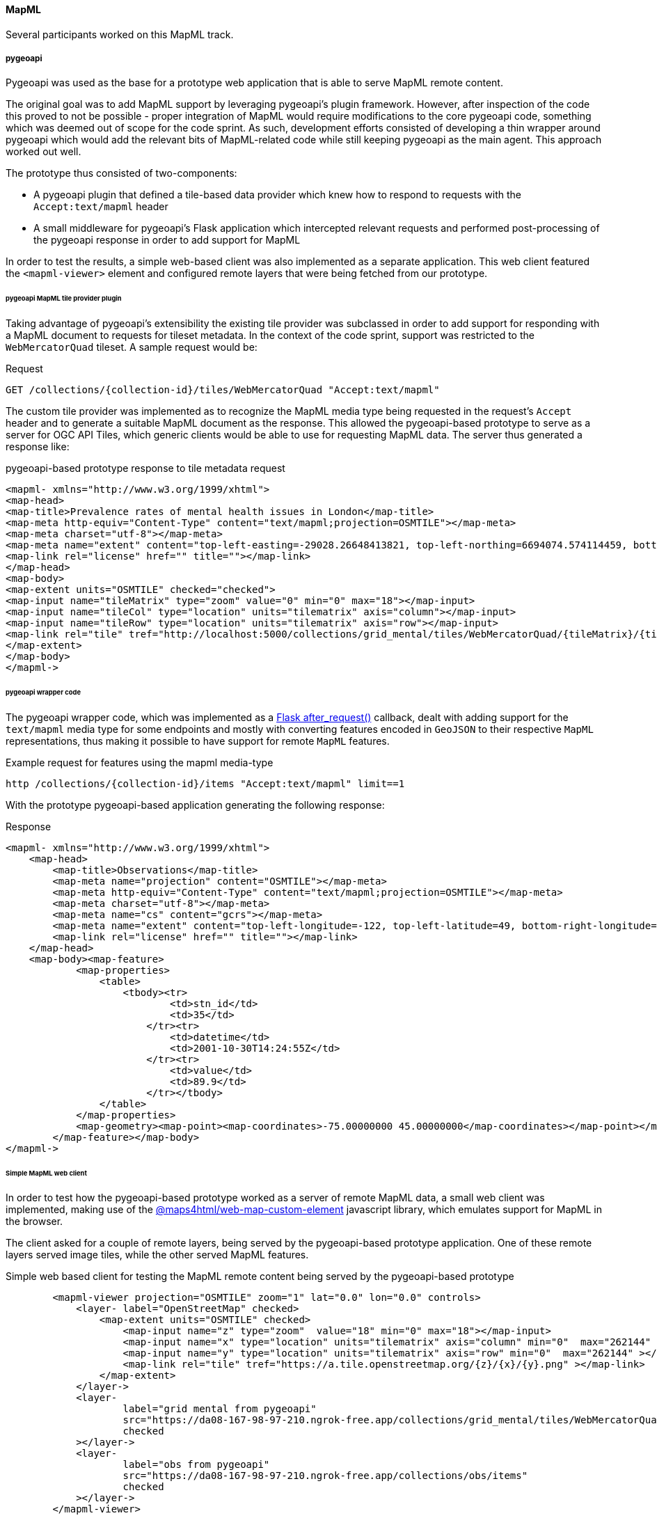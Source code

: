 [[results_mapml]]

==== MapML

Several participants worked on this MapML track.

===== pygeoapi

Pygeoapi was used as the base for a prototype web application that is able to serve MapML remote content.

The original goal was to add MapML support by leveraging pygeoapi's plugin framework. However, after inspection of the code this proved to not be possible - proper integration of MapML would require modifications to the core pygeoapi code, something which was deemed out of scope for the code sprint. As such, development efforts consisted of developing a thin wrapper around pygeoapi which would add the relevant bits of MapML-related code while still keeping pygeoapi as the main agent. This approach worked out well.

The prototype thus consisted of two-components:

- A pygeoapi plugin that defined a tile-based data provider which knew how to respond to requests with
the `Accept:text/mapml` header

- A small middleware for pygeoapi's Flask application which intercepted relevant requests and performed post-processing of the pygeoapi response in order to add support for MapML

In order to test the results, a simple web-based client was also implemented as a separate application. This web client featured the `+<mapml-viewer>+` element and configured remote layers that were being fetched from our prototype.


====== pygeoapi MapML tile provider plugin

Taking advantage of pygeoapi's extensibility the existing tile provider was subclassed in order to add support for responding with a MapML document to requests for tileset metadata. In the context of the code sprint, support was restricted to the `+WebMercatorQuad+` tileset. A sample request would be:

.Request
----
GET /collections/{collection-id}/tiles/WebMercatorQuad "Accept:text/mapml"
----

The custom tile provider was implemented as to recognize the MapML media type being requested in the request's `+Accept+` header and to generate a suitable MapML document as the response. This allowed the pygeoapi-based prototype to serve as a server for OGC API Tiles, which generic clients would be able to use for requesting MapML data. The server thus generated a response like:

.pygeoapi-based prototype response to tile metadata request
[source, xml]
----
<mapml- xmlns="http://www.w3.org/1999/xhtml">
<map-head>
<map-title>Prevalence rates of mental health issues in London</map-title>
<map-meta http-equiv="Content-Type" content="text/mapml;projection=OSMTILE"></map-meta>
<map-meta charset="utf-8"></map-meta>
<map-meta name="extent" content="top-left-easting=-29028.26648413821, top-left-northing=6694074.574114459, bottom-right-easting=14106.427797324195, bottom-right-northing=6724542.93687513"></map-meta>
<map-link rel="license" href="" title=""></map-link>
</map-head>
<map-body>
<map-extent units="OSMTILE" checked="checked">
<map-input name="tileMatrix" type="zoom" value="0" min="0" max="18"></map-input>
<map-input name="tileCol" type="location" units="tilematrix" axis="column"></map-input>
<map-input name="tileRow" type="location" units="tilematrix" axis="row"></map-input>
<map-link rel="tile" tref="http://localhost:5000/collections/grid_mental/tiles/WebMercatorQuad/{tileMatrix}/{tileRow}/{tileCol}?f=png"></map-link>
</map-extent>
</map-body>
</mapml->
----


====== pygeoapi wrapper code

The pygeoapi wrapper code, which was implemented as a https://flask.palletsprojects.com/en/2.3.x/api/#flask.Flask.after_request[Flask after_request()] callback, dealt with adding support for the `+text/mapml+` media type for some endpoints and mostly with converting features encoded in `+GeoJSON+` to their respective `+MapML+` representations, thus making it possible to have support for remote `MapML` features.

.Example request for features using the mapml media-type
----
http /collections/{collection-id}/items "Accept:text/mapml" limit==1
----

With the prototype pygeoapi-based application generating the following response:

.Response
[source, xml]
----
<mapml- xmlns="http://www.w3.org/1999/xhtml">
    <map-head>
        <map-title>Observations</map-title>
        <map-meta name="projection" content="OSMTILE"></map-meta>
        <map-meta http-equiv="Content-Type" content="text/mapml;projection=OSMTILE"></map-meta>
        <map-meta charset="utf-8"></map-meta>
        <map-meta name="cs" content="gcrs"></map-meta>
        <map-meta name="extent" content="top-left-longitude=-122, top-left-latitude=49, bottom-right-longitude=-75, bottom-right-latitude=43"></map-meta>
        <map-link rel="license" href="" title=""></map-link>
    </map-head>
    <map-body><map-feature>
            <map-properties>
                <table>
                    <tbody><tr>
                            <td>stn_id</td>
                            <td>35</td>
                        </tr><tr>
                            <td>datetime</td>
                            <td>2001-10-30T14:24:55Z</td>
                        </tr><tr>
                            <td>value</td>
                            <td>89.9</td>
                        </tr></tbody>
                </table>
            </map-properties>
            <map-geometry><map-point><map-coordinates>-75.00000000 45.00000000</map-coordinates></map-point></map-geometry>
        </map-feature></map-body>
</mapml->
----

====== Simple MapML web client

In order to test how the pygeoapi-based prototype worked as a server of remote MapML data, a small web client was implemented, making use of the https://www.npmjs.com/package/@maps4html/web-map-custom-element[@maps4html/web-map-custom-element] javascript library, which emulates support for MapML in the browser.

The client asked for a couple of remote layers, being served by the pygeoapi-based prototype application. One of these remote layers served image tiles, while the other served MapML features.

.Simple web based client for testing the MapML remote content being served by the pygeoapi-based prototype
[source, html]
----
        <mapml-viewer projection="OSMTILE" zoom="1" lat="0.0" lon="0.0" controls>
            <layer- label="OpenStreetMap" checked>
                <map-extent units="OSMTILE" checked>
                    <map-input name="z" type="zoom"  value="18" min="0" max="18"></map-input>
                    <map-input name="x" type="location" units="tilematrix" axis="column" min="0"  max="262144" ></map-input>
                    <map-input name="y" type="location" units="tilematrix" axis="row" min="0"  max="262144" ></map-input>
                    <map-link rel="tile" tref="https://a.tile.openstreetmap.org/{z}/{x}/{y}.png" ></map-link>
                </map-extent>
            </layer->
            <layer-
                    label="grid mental from pygeoapi"
                    src="https://da08-167-98-97-210.ngrok-free.app/collections/grid_mental/tiles/WebMercatorQuad"
                    checked
            ></layer->
            <layer-
                    label="obs from pygeoapi"
                    src="https://da08-167-98-97-210.ngrok-free.app/collections/obs/items"
                    checked
            ></layer->
        </mapml-viewer>
----

Below is a sample image demonstrating the operation of this simple web client.

.Simple web client displaying a layer fetched from the remote pygeoapi-based prototype.
image::images/pygeoapi-mapml-app1.png[width=700,align="center"]


===== CREAF Miramon

UAB-CREAF participated in the sprint by contributing their MiraMon Map Server. This application was adapted to OGC API Maps and Tiles during previous sprints. The OGC API Maps allow for requesting a map of a collection. If the request is done to this endpoint `/collections/{collectionId}/map` with no parameters, the server is free to respond with a "nice" map that represents the collection or a representative area of it. If the negotiated media type is static, the selection of the area is particularly important. In the case of MapML, the map is interactive, giving freedom to the user to correct the server decision by panning and zooming. In this particular sprint, two modifications were introduced in the MiraMon Map Server to include MapML support.

* A request to a `/collections/{collectionId}/map` with no extra parameters that negotiates HTML and results in the creation of an HTML page that includes some metadata about the collection and a MapML section to show the interactive map. This web page can be visualized in the map browser with the help of MapML common JavaScript libraries.
* A request to a `/collections/{collectionId}/map` with no extra parameters that negotiates MapML, and results in a MapML document that can be visualized in Chrome if an specific add-in has been previously setup.

[#img_mapmlInChrome,reftext='{figure-caption} {counter:figure-num}']
.Contiguous tiles from different services and APIs sharing same WebMercatorQuad tile matrix set and the tile matrix identified as 15 (sometimes called "zoom")
image::images/mapmlInChrome.png[width=800,align="center"]

[#img_HTMLwithMapML,reftext='{figure-caption} {counter:figure-num}']
.Contiguous tiles from different services and APIs sharing same WebMercatorQuad tile matrix set and the tile matrix identified as 15 (sometimes called "zoom")
image::images/HTMLwithMapML.png[width=800,align="center"]

In both cases the MiraMon Map Server implementing OGC API - Maps is used twice:

* It produces the initial response to the "minimalistic" map request (with no parameters) asking for  the HTML or MapML representation of the collection.
* The MapML content uses the URL template mechanism to get an image map (in this case a PNG) of the current view and the subsequent views that the user will generate by panning and zooming into the map.

The following code is common to both MapML responses (HTML or MapML versions). Please note that the OGC API - Maps is used to generate the PNGs maps. The HTML element `map-link` contains a link to a URL template that once "resolved" with the right `map-input` values become a call that conforms to the OGC API maps. This demonstrates that the current specification of MapML can use the new OGC API Maps with no modification.

[source, HTML]
----
  <map-extent units="WGS84" label="etopo2" checked="checked">
    <map-input name="z" type="zoom" min="1" max="15"></map-input>
		<map-input name="w" type="width"></map-input>
		<map-input name="h" type="height"></map-input>
		<map-input name="xmin" type="location" units="pcrs" position="top-left" axis="easting" ></map-input>
		<map-input name="ymin" type="location" units="pcrs" position="bottom-left" axis="northing" ></map-input>
		<map-input name="xmax" type="location" units="pcrs" position="top-right" axis="easting" ></map-input>
		<map-input name="ymax" type="location" units="pcrs" position="top-left" axis="northing" ></map-input>
		<map-link rel="image" tref="https://www.ogc3.grumets.cat/cgi-bin/world/miramon.cgi/collections/etopo2/map?crs=http://www.opengis.net/def/crs/OGC/1.3/CRS84&amp;bbox-crs=http://www.opengis.net/def/crs/OGC/1.3/CRS84&amp;bbox={xmin},{ymin},{xmax},{ymax}&amp;width={w}&amp;height={h}&amp;f=PNG&amp;transparent=true"></map-link>
  </map-extent>
----

In case the API implementation supports MapML, it is convenient that the collection description page advertises a link to the map. The following figure illustrates how this looks like in the HTML representation of the response.

[#img_CollectionIdWithMapML,reftext='{figure-caption} {counter:figure-num}']
.Contiguous tiles from different services and APIs sharing same WebMercatorQuad tile matrix set and the tile matrix identified as 15 (sometimes called "zoom")
image::images/CollectionIdWithMapML.png[width=800,align="center"]








===== GNOSIS Map Server

The official MapML client was tested with outputs from OGC API endpoints of the GNOSIS Map Server for multiple access mechanisms: OGC API - Maps, OGC API - Features and OGC API - Tiles (for both map tiles and vector tiles).

An https://maps.gnosis.earth/mapml.html[HTML page] was set up to demonstrate these capabilities, where the user can toggle the visibility of a map, map tiles, vector features and vector tiles.

For the features and vector tiles experiments, the client accessed a MapML representation of the vector tiles and features, including their geometry,
which was previously implemented in the GNOSIS Map Server for https://docs.ogc.org/per/19-046r1.html[OGC Testbed 15].

[#img_mapml_gnosis_map_features,reftext='{figure-caption} {counter:figure-num}']
.Maps and features being accessed from the GNOSIS Map Server implementation of OGC API - Maps and OGC API - Features in the MapML client
image::images/mapml-gnosis-map-features.png[width=700,align="center"]

[#img_mapml_gnosis_tiles,reftext='{figure-caption} {counter:figure-num}']
.Vector tiles and map tiles being accessed from the GNOSIS Map Server implementation of OGC API - Tiles in the MapML client
image::images/mapml-gnosis-vector-and-map-tiles.png[width=700,align="center"]

Some rendering issues were noticed in the client with the vector features and vector tiles, with the vector tiles issues more significant.
This is possibly caused by invalid geometry generated by the server, issues on the client side, or a combination of both.
These issues should be investigated further and addressed.

[#img_mapml_tiles_artifacts,reftext='{figure-caption} {counter:figure-num}']
.Visual artifacts visualizing vector tiles from the GNOSIS Map Server implementation of OGC API - Tiles in the MapML client
image::images/mapml-gnosis-vector-tiles-artifacts.png[width=700,align="center"]

[#img_mapml_features_artifacts,reftext='{figure-caption} {counter:figure-num}']
.Visual artifacts visualizing features from the GNOSIS Map Server implementation of OGC API - Features in the MapML client
image::images/mapml-gnosis-features-artifacts.png[width=700,align="center"]

A future version of the GNOSIS Map Server could support a MapML representation of the `/map` endpoint which automatically set up the MapML elements for the different layers available at that end-point.
This representation would need to choose between the different possible access mechanisms, or offer all of them while only making one visible by default, allowing the user to access the same data in different ways.

===== Experimentation by Rui Cavaco

mailto:rpcavaco@gmail.com[Rui Cavaco]'s work (in person at code sprint) had three different 'tracks':

* get a more complete understanding of the MapML concept, experimenting with reference implementation polyfill examples;
* experimenting with JavaScript, possibly extending some polyfill's functionality;
* understand polyfill support to projected CRS's such as 'national grids'.

At first, it was clear that MapML itself, and the reference implementation polyfill, show several capabilities which manifest themselves when one goes beyond the simplest OSM tiling examples.

Three examples of this:

* the map-extent element (and the possibility of there existing several for each layer);
* the combining of the “projection” attribute and of “units” attribute;
* the OSMTILES, CBTILES and other keywords for “projection” or “units”.

The necessity to go through several examples to fully grasp the MapML capability became very clear.

Also became quite clear that it is not crucial to extend polyfill's functionality, since it is supposed that such functionality should be, sooner or later, transferred to browser's code bases.

So Rui Cavaco's final work in the code sprint was focused on JavaScript DOM manipulation using, one of MapML's most interesting features: the ability to, easily, add dynamic changes to web maps. In this case, a real world problem was addressed, the ability to add to and remove from, a web map, at user's request, some municipal-scale themes from Northern Portugal region.

To this purpose a webapp was built using MapML polyfill from https://github.com/Maps4HTML/Web-Map-Custom-Element[Maps4HTML] and https://panel.holoviz.org/[Holoviz Panel] Python web framework.

Slides describing this work in more detail can be found https://github.com/rpcavaco/panel_mapml/blob/main/MapML_Experiments.pdf[here]. The code repository on GitHub you can find it https://github.com/rpcavaco/panel_mapml[here].


